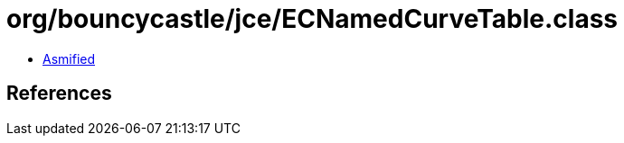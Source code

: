 = org/bouncycastle/jce/ECNamedCurveTable.class

 - link:ECNamedCurveTable-asmified.java[Asmified]

== References


